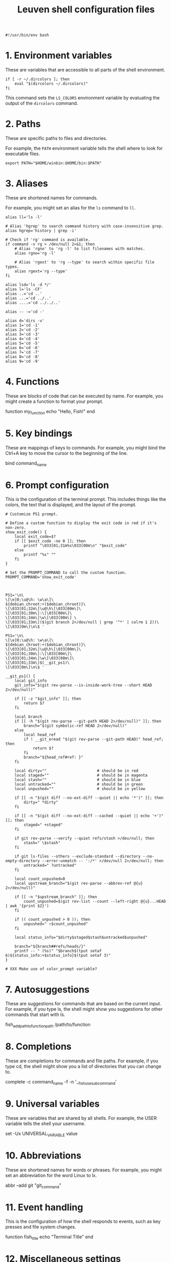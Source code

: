 #+title: Leuven shell configuration files

#+PROPERTY:  header-args :tangle bin/rc-bash-specific-settings-shell-leuven-new

#+begin_src shell
#!/usr/bin/env bash
#+end_src

* 1. Environment variables

These are variables that are accessible to all parts of the shell
environment.

#+begin_src shell
if [ -r ~/.dircolors ]; then
    eval "$(dircolors ~/.dircolors)"
fi
#+end_src

This command sets the ~LS_COLORS~ environment variable by evaluating the output of
the ~dircolors~ command.

* 2. Paths

These are specific paths to files and directories.

For example, the ~PATH~ environment variable tells the shell where to look for
executable files.

#+begin_src shell
export PATH="$HOME/winbin:$HOME/bin:$PATH"
#+end_src

* 3. Aliases

These are shortened names for commands.

For example, you might set an alias for the ~ls~ command to ~ll~.

#+begin_src shell
alias ll='ls -l'
#+end_src

#+begin_src shell :tangle bin/rc-common-settings-shell-leuven-new
# Alias 'hgrep' to search command history with case-insensitive grep.
alias hgrep='history | grep -i'

# Check if 'rg' command is available.
if command -v rg > /dev/null 2>&1; then
    # Alias 'rgno' to 'rg -l' to list filenames with matches.
    alias rgno='rg -l'

    # Alias 'rgext' to 'rg --type' to search within specific file types.
    alias rgext='rg --type'
fi
#+end_src

#+begin_src shell
alias lsd='ls -d */'
alias l='ls -CF'
alias ..='cd ..'
alias ...='cd ../..'
alias ....='cd ../../..'

alias -- -='cd -'

alias d='dirs -v'
alias 1='cd -1'
alias 2='cd -2'
alias 3='cd -3'
alias 4='cd -4'
alias 5='cd -5'
alias 6='cd -6'
alias 7='cd -7'
alias 8='cd -8'
alias 9='cd -9'
#+end_src

* 4. Functions

These are blocks of code that can be executed by name. For example, you might
create a function to format your prompt.

function my_function
    echo "Hello, Fish!"
end

* 5. Key bindings

These are mappings of keys to commands. For example, you might bind the Ctrl+A
key to move the cursor to the beginning of the line.

bind \ct command_name

* 6. Prompt configuration

This is the configuration of the terminal prompt. This includes things like the
colors, the text that is displayed, and the layout of the prompt.

#+begin_src shell
# Customize PS1 prompt.

# Define a custom function to display the exit code in red if it's non-zero.
show_exit_code() {
    local exit_code=$?
    if [[ $exit_code -ne 0 ]]; then
        printf "\033[01;31m%s\033[00m\n" "$exit_code"
    else
        printf "%s" ""
    fi
}

# Set the PROMPT_COMMAND to call the custom function.
PROMPT_COMMAND='show_exit_code'



PS1='\n\
\[\e]0;\u@\h: \w\a\]\
${debian_chroot:+($debian_chroot)}\
\[\033[01;32m\]\u@\h\[\033[00m\]\
\[\033[01;30m\]:\[\033[00m\]\
\[\033[01;34m\]\w\[\033[00m\] \
\[\033[01;33m\]($(git branch 2>/dev/null | grep '^*' | colrm 1 2))\
\[\033[0m\]\n\$ '

PS1='\n\
\[\e]0;\u@\h: \w\a\]\
${debian_chroot:+($debian_chroot)}\
\[\033[01;32m\]\u@\h\[\033[00m\]\
\[\033[01;30m\]:\[\033[00m\]\
\[\033[01;34m\]\w\[\033[00m\]\
\[\033[01;33m\]$(__git_ps1)\
\[\033[0m\]\n\$ '

__git_ps1() {
    local git_info
    git_info="$(git rev-parse --is-inside-work-tree --short HEAD 2>/dev/null)"

    if [[ -z "$git_info" ]]; then
        return $?
    fi

    local branch
    if [[ -h "$(git rev-parse --git-path HEAD 2>/dev/null)" ]]; then
        branch="$(git symbolic-ref HEAD 2>/dev/null)"
    else
        local head_ref
        if ! __git_eread "$(git rev-parse --git-path HEAD)" head_ref; then
            return $?
        fi
        branch="${head_ref#ref: }"
    fi

    local dirty=""                      # should be in red
    local staged=""                     # should be in magenta
    local stash=""                      # should be in blue
    local untracked=""                  # should be in green
    local unpushed=""                   # should be in yellow

    if [[ -n "$(git diff --no-ext-diff --quiet || echo '*')" ]]; then
        dirty=" *dirty"
    fi

    if [[ -n "$(git diff --no-ext-diff --cached --quiet || echo '+')" ]]; then
        staged=" +staged"
    fi

    if git rev-parse --verify --quiet refs/stash >/dev/null; then
        stash=" \$stash"
    fi

    if git ls-files --others --exclude-standard --directory --no-empty-directory --error-unmatch -- ':/*' >/dev/null 2>/dev/null; then
        untracked=" ?untracked"
    fi

    local count_unpushed=0
    local upstream_branch="$(git rev-parse --abbrev-ref @{u} 2>/dev/null)"

    if [[ -n "$upstream_branch" ]]; then
        count_unpushed=$(git rev-list --count --left-right @{u}...HEAD | awk '{print $2}')
    fi

    if (( count_unpushed > 0 )); then
        unpushed=" ↑$count_unpushed"
    fi

    local status_info="$dirty$staged$stash$untracked$unpushed"

    branch="${branch##refs/heads/}"
    printf -- " (%s)" "$branch$(tput setaf 6)${status_info:+$status_info}$(tput setaf 3)"
}

# XXX Make use of color_prompt variable?
#+end_src

* 7. Autosuggestions

These are suggestions for commands that are based on the current input. For
example, if you type ls, the shell might show you suggestions for other commands
that start with ls.

fish_add_path_to_function_path /path/to/function

* 8. Completions

These are completions for commands and file paths. For example, if you type cd,
the shell might show you a list of directories that you can change to.

complete -c command_name -f -n '__fish_use_subcommand'

* 9. Universal variables

These are variables that are shared by all shells. For example, the USER
variable tells the shell your username.

set -Ux UNIVERSAL_VARIABLE value

* 10. Abbreviations

These are shortened names for words or phrases. For example, you might set an
abbreviation for the word Linux to lx.

abbr --add git "git_command"

* 11. Event handling

This is the configuration of how the shell responds to events, such as key
presses and file system changes.

function fish_title
    echo "Terminal Title"
end

* 12. Miscellaneous settings

This is a catch-all category for settings that don't fit into any of the other
categories.

set -g fish_color_autosuggestion brblack
set -g fish_color_match yellow

* Additional custom configurations or settings

** Bash-specific settings

** Zsh-specific settings

** Common settings

#+begin_src shell
# Check if history search bindings are already set.
if ! bind -q history-search-backward &>/dev/null; then
    # If not set, configure Up and Down arrow keys for history search.
    bind '"\e[A": history-search-backward'   # Up arrow: Search backward in command history.
    bind '"\e[B": history-search-forward'    # Down arrow: Search forward in command history.
fi

# Configure HISTCONTROL to ignore both leading space and consecutive duplicates.
export HISTCONTROL=ignoreboth
# === default in Ubuntu



# Enable case-insensitive directory completion.
bind "set completion-ignore-case on"
bind "set show-all-if-ambiguous on"




# Set the in-memory history size.  This controls the number of commands
# available for the current session.
export HISTSIZE=10000

# Set the on-disk history size.  This controls the number of commands stored in
# the history file.
export HISTFILESIZE=$HISTSIZE

# Set the history timestamp format to ISO8601 (yyyy-mm-dd hh:mm).
export HISTTIMEFORMAT="%Y-%m-%d %H:%M  "

# Exclude common navigation and administrative commands from history.
export HISTIGNORE="ls:cd:pwd:clear:history:exit:top:df"

# Detect the current shell.
case "$SHELL" in
    */bash)
        # Set a common history file.
        HISTFILE=$HOME/.bash_history

        # Append to the history file instead of overwriting.
        shopt -s histappend
        ;;
    */zsh)
        # Set a common history file.
        HISTFILE=$HOME/.zsh_history

        # Append to the history file instead of overwriting.
        setopt APPEND_HISTORY

        # Show full command history without line numbers.
        alias history="history 0"
        ;;
esac



# autopushd() {
#     if [[ -n "$BASH_VERSION" ]]; then
#         # For Bash.
#         old_dir="$(pwd)"
#         builtin cd "$@"
#         if [[ ":$DIRSTACK:" != *":$old_dir:"* ]]; then
#             echo "Bash - Pushing $old_dir onto the stack:"
#             pushd "$old_dir"
#         else
#             echo "Bash - Directory already in stack, not pushing."
#         fi
#     elif [[ -n "$ZSH_VERSION" ]]; then
#         # For Zsh.
#         old_dir="$(pwd)"
#         cd "$@"
#         if [[ ! -v dirstack || ":$DIRSTACK:" != *":$old_dir:"* ]]; then
#             echo "Zsh - Pushing $old_dir onto the stack:"
#             pushd "$old_dir"
#         else
#             echo "Zsh - Directory already in stack, not pushing."
#         fi
#     fi
# }
#
# alias cd='autopushd'


export GREP_COLORS='ms=01;31:mc=01;31:sl=:cx=:fn=35:ln=32'
#+end_src
